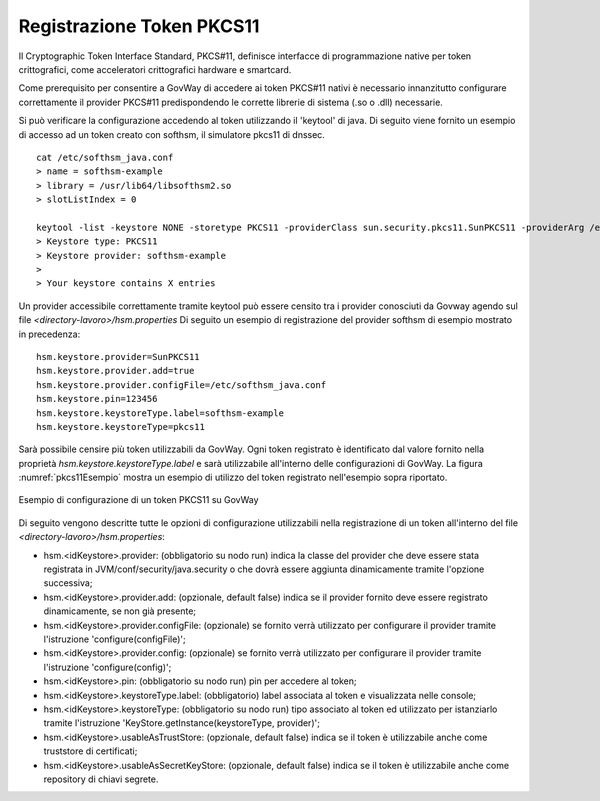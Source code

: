 .. _pkcs11Install:

Registrazione Token PKCS11
-----------------------------------

Il Cryptographic Token Interface Standard, PKCS#11, definisce interfacce di programmazione native per token crittografici, come acceleratori crittografici hardware e smartcard.

Come prerequisito per consentire a GovWay di accedere ai token PKCS#11
nativi è necessario innanzitutto configurare correttamente il provider
PKCS#11 predispondendo le corrette librerie di sistema (.so o .dll)
necessarie.

Si può verificare la configurazione accedendo al token utilizzando il
'keytool' di java. Di seguito viene fornito un esempio di accesso ad
un token creato con softhsm, il simulatore pkcs11 di dnssec.

::

    cat /etc/softhsm_java.conf
    > name = softhsm-example
    > library = /usr/lib64/libsofthsm2.so
    > slotListIndex = 0

    keytool -list -keystore NONE -storetype PKCS11 -providerClass sun.security.pkcs11.SunPKCS11 -providerArg /etc/softhsm_java.conf
    > Keystore type: PKCS11
    > Keystore provider: softhsm-example
    >
    > Your keystore contains X entries

Un provider accessibile correttamente tramite keytool può essere censito tra i provider conosciuti da Govway agendo sul file *<directory-lavoro>/hsm.properties*
Di seguito un esempio di registrazione del provider softhsm di esempio mostrato in precedenza:

::

    hsm.keystore.provider=SunPKCS11
    hsm.keystore.provider.add=true
    hsm.keystore.provider.configFile=/etc/softhsm_java.conf
    hsm.keystore.pin=123456
    hsm.keystore.keystoreType.label=softhsm-example
    hsm.keystore.keystoreType=pkcs11

Sarà possibile censire più token utilizzabili da GovWay. Ogni token registrato è identificato dal valore fornito nella proprietà *hsm.keystore.keystoreType.label* e sarà utilizzabile all'interno delle configurazioni di GovWay. La figura :numref:`pkcs11Esempio` mostra un esempio di utilizzo del token registrato nell'esempio sopra riportato.

.. figure:: ../_figure_installazione/govwayConsole_pkcs11Esempio.png
    :scale: 100%
    :align: center
    :name: pkcs11Esempio
  
    Esempio di configurazione di un token PKCS11 su GovWay

Di seguito vengono descritte tutte le opzioni di configurazione utilizzabili nella registrazione di un token all'interno del file *<directory-lavoro>/hsm.properties*:

- hsm.<idKeystore>.provider: (obbligatorio su nodo run) indica la classe del provider che deve essere stata registrata in JVM/conf/security/java.security o che dovrà essere aggiunta dinamicamente tramite l'opzione successiva;
- hsm.<idKeystore>.provider.add: (opzionale, default false) indica se il provider fornito deve essere registrato dinamicamente, se non già presente;
- hsm.<idKeystore>.provider.configFile: (opzionale) se fornito verrà utilizzato per configurare il provider tramite l'istruzione 'configure(configFile)';
- hsm.<idKeystore>.provider.config: (opzionale) se fornito verrà utilizzato per configurare il provider tramite l'istruzione 'configure(config)';
- hsm.<idKeystore>.pin: (obbligatorio su nodo run) pin per accedere al token;
- hsm.<idKeystore>.keystoreType.label: (obbligatorio) label associata al token e visualizzata nelle console;
- hsm.<idKeystore>.keystoreType: (obbligatorio su nodo run) tipo associato al token ed utilizzato per istanziarlo tramite l'istruzione 'KeyStore.getInstance(keystoreType, provider)';
- hsm.<idKeystore>.usableAsTrustStore: (opzionale, default false) indica se il token è utilizzabile anche come truststore di certificati;
- hsm.<idKeystore>.usableAsSecretKeyStore: (opzionale, default false) indica se il token è utilizzabile anche come repository di chiavi segrete.

